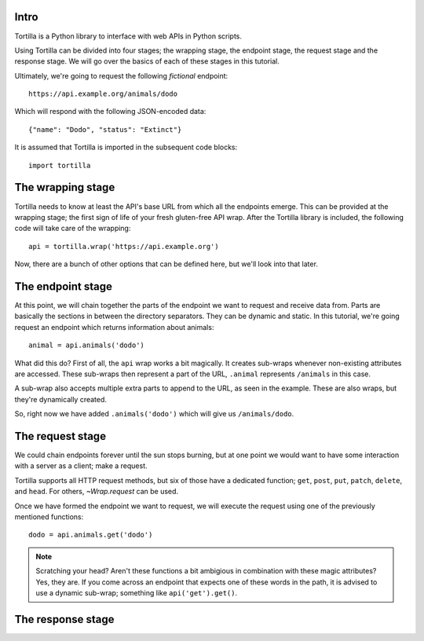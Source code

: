 Intro
~~~~~

Tortilla is a Python library to interface with web APIs in Python scripts.

Using Tortilla can be divided into four stages; the wrapping stage, the
endpoint stage, the request stage and the response stage. We will go over the
basics of each of these stages in this tutorial.

Ultimately, we're going to request the following *fictional* endpoint::

    https://api.example.org/animals/dodo

Which will respond with the following JSON-encoded data::

    {"name": "Dodo", "status": "Extinct"}

It is assumed that Tortilla is imported in the subsequent code blocks::

    import tortilla

The wrapping stage
~~~~~~~~~~~~~~~~~~

Tortilla needs to know at least the API's base URL from which all the endpoints
emerge. This can be provided at the wrapping stage; the first sign of life
of your fresh gluten-free API wrap. After the Tortilla library is included,
the following code will take care of the wrapping::

    api = tortilla.wrap('https://api.example.org')

Now, there are a bunch of other options that can be defined here, but we'll
look into that later.

The endpoint stage
~~~~~~~~~~~~~~~~~~

At this point, we will chain together the parts of the endpoint we want to
request and receive data from. Parts are basically the sections in between the
directory separators. They can be dynamic and static. In this tutorial, we're
going request an endpoint which returns information about animals::

    animal = api.animals('dodo')

What did this do? First of all, the ``api`` wrap works a bit magically.
It creates sub-wraps whenever non-existing attributes are accessed. These
sub-wraps then represent a part of the URL, ``.animal`` represents ``/animals``
in this case.

A sub-wrap also accepts multiple extra parts to append to the URL, as seen
in the example. These are also wraps, but they're dynamically created.

So, right now we have added ``.animals('dodo')`` which will give us
``/animals/dodo``.

The request stage
~~~~~~~~~~~~~~~~~

We could chain endpoints forever until the sun stops burning, but at one point
we would want to have some interaction with a server as a client;
make a request.

Tortilla supports all HTTP request methods, but six of those have a dedicated
function; ``get``, ``post``, ``put``, ``patch``, ``delete``, and ``head``.
For others, `~Wrap.request` can be used.

Once we have formed the endpoint we want to request, we will execute the
request using one of the previously mentioned functions::

    dodo = api.animals.get('dodo')

.. note:: Scratching your head? Aren't these functions a bit ambigious in
    combination with these magic attributes? Yes, they are. If you come across
    an endpoint that expects one of these words in the path, it is advised to
    use a dynamic sub-wrap; something like ``api('get').get()``.

The response stage
~~~~~~~~~~~~~~~~~~
